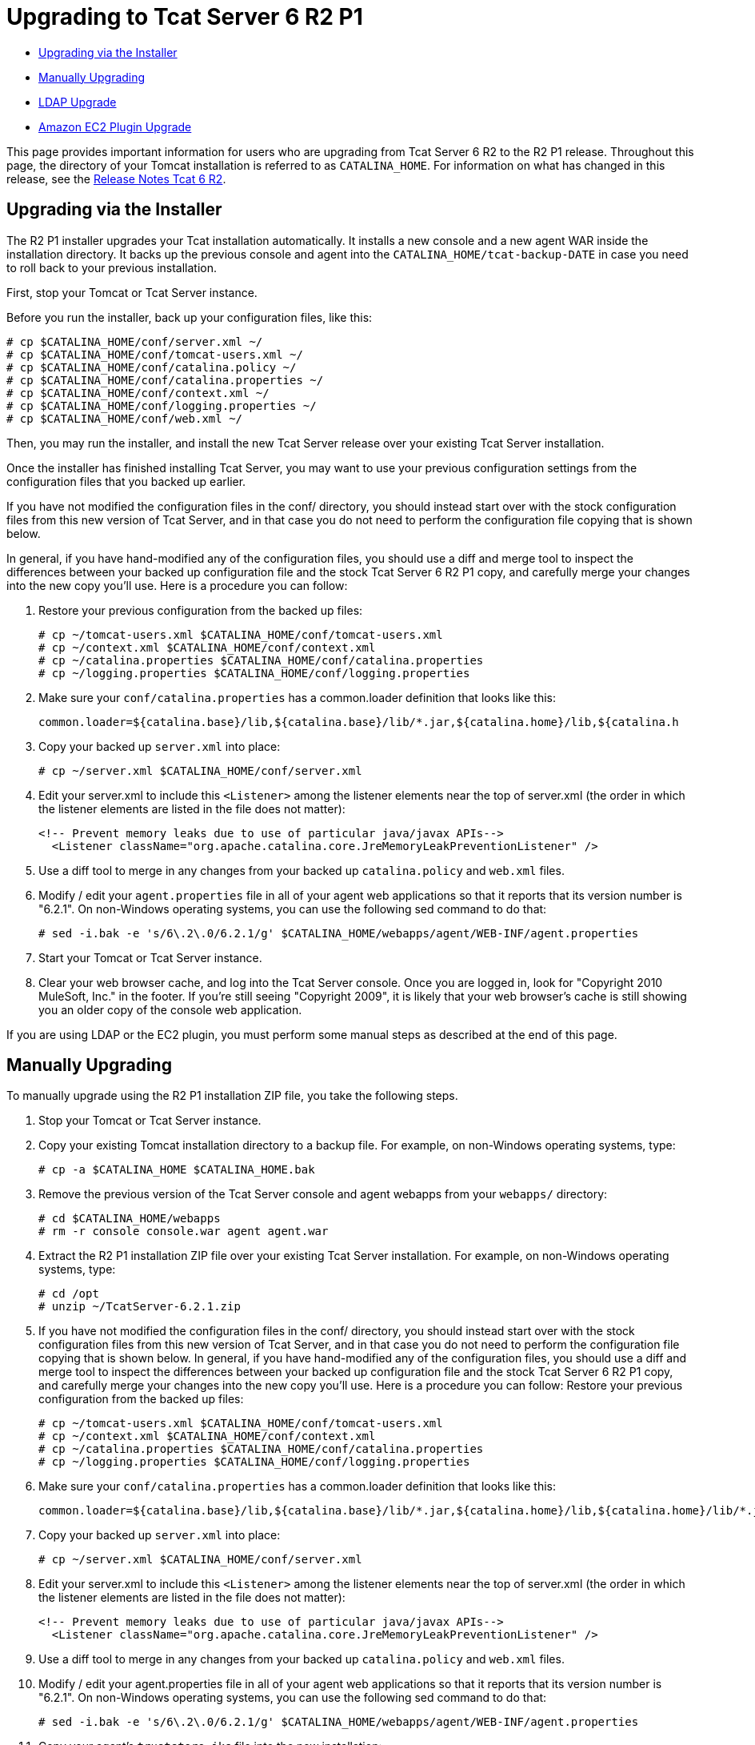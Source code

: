 = Upgrading to Tcat Server 6 R2 P1

* link:#UpgradingtoTcatServer6R2P1-UpgradingviatheInstaller[Upgrading via the Installer]
* link:#UpgradingtoTcatServer6R2P1-ManuallyUpgrading[Manually Upgrading]
* link:#UpgradingtoTcatServer6R2P1-LDAPUpgrade[LDAP Upgrade]
* link:#UpgradingtoTcatServer6R2P1-AmazonEC2PluginUpgrade[Amazon EC2 Plugin Upgrade]

This page provides important information for users who are upgrading from Tcat Server 6 R2 to the R2 P1 release. Throughout this page, the directory of your Tomcat installation is referred to as `CATALINA_HOME`. For information on what has changed in this release, see the link:/docs/display/TCAT/Release+Notes+Tcat+6+R2[Release Notes Tcat 6 R2].

== Upgrading via the Installer

The R2 P1 installer upgrades your Tcat installation automatically. It installs a new console and a new agent WAR inside the installation directory. It backs up the previous console and agent into the `CATALINA_HOME/tcat-backup-DATE` in case you need to roll back to your previous installation.

First, stop your Tomcat or Tcat Server instance.

Before you run the installer, back up your configuration files, like this:

[source]
----
# cp $CATALINA_HOME/conf/server.xml ~/
# cp $CATALINA_HOME/conf/tomcat-users.xml ~/
# cp $CATALINA_HOME/conf/catalina.policy ~/
# cp $CATALINA_HOME/conf/catalina.properties ~/
# cp $CATALINA_HOME/conf/context.xml ~/
# cp $CATALINA_HOME/conf/logging.properties ~/
# cp $CATALINA_HOME/conf/web.xml ~/
----

Then, you may run the installer, and install the new Tcat Server release over your existing Tcat Server installation.

Once the installer has finished installing Tcat Server, you may want to use your previous configuration settings from the configuration files that you backed up earlier.

If you have not modified the configuration files in the conf/ directory, you should instead start over with the stock configuration files from this new version of Tcat Server, and in that case you do not need to perform the configuration file copying that is shown below.

In general, if you have hand-modified any of the configuration files, you should use a diff and merge tool to inspect the differences between your backed up configuration file and the stock Tcat Server 6 R2 P1 copy, and carefully merge your changes into the new copy you'll use. Here is a procedure you can follow:

. Restore your previous configuration from the backed up files:
+

[source]
----
# cp ~/tomcat-users.xml $CATALINA_HOME/conf/tomcat-users.xml
# cp ~/context.xml $CATALINA_HOME/conf/context.xml
# cp ~/catalina.properties $CATALINA_HOME/conf/catalina.properties
# cp ~/logging.properties $CATALINA_HOME/conf/logging.properties
----

. Make sure your `conf/catalina.properties` has a common.loader definition that looks like this:
+

[source]
----
common.loader=${catalina.base}/lib,${catalina.base}/lib/*.jar,${catalina.home}/lib,${catalina.h
----

. Copy your backed up `server.xml` into place:
+

[source]
----
# cp ~/server.xml $CATALINA_HOME/conf/server.xml
----

. Edit your server.xml to include this `<Listener>` among the listener elements near the top of server.xml (the order in which the listener elements are listed in the file does not matter):
+

[source]
----
<!-- Prevent memory leaks due to use of particular java/javax APIs-->
  <Listener className="org.apache.catalina.core.JreMemoryLeakPreventionListener" />
----

. Use a diff tool to merge in any changes from your backed up `catalina.policy` and `web.xml` files.
. Modify / edit your `agent.properties` file in all of your agent web applications so that it reports that its version number is "6.2.1". On non-Windows operating systems, you can use the following sed command to do that:
+

[source]
----
# sed -i.bak -e 's/6\.2\.0/6.2.1/g' $CATALINA_HOME/webapps/agent/WEB-INF/agent.properties
----

. Start your Tomcat or Tcat Server instance.
. Clear your web browser cache, and log into the Tcat Server console. Once you are logged in, look for "Copyright 2010 MuleSoft, Inc." in the footer. If you're still seeing "Copyright 2009", it is likely that your web browser's cache is still showing you an older copy of the console web application.

If you are using LDAP or the EC2 plugin, you must perform some manual steps as described at the end of this page.

== Manually Upgrading

To manually upgrade using the R2 P1 installation ZIP file, you take the following steps.

. Stop your Tomcat or Tcat Server instance.
. Copy your existing Tomcat installation directory to a backup file. For example, on non-Windows operating systems, type:
+

[source]
----
# cp -a $CATALINA_HOME $CATALINA_HOME.bak
----

. Remove the previous version of the Tcat Server console and agent webapps from your `webapps/` directory:
+

[source]
----
# cd $CATALINA_HOME/webapps
# rm -r console console.war agent agent.war
----

. Extract the R2 P1 installation ZIP file over your existing Tcat Server installation. For example, on non-Windows operating systems, type:
+

[source]
----
# cd /opt
# unzip ~/TcatServer-6.2.1.zip
----

. If you have not modified the configuration files in the conf/ directory, you should instead start over with the stock configuration files from this new version of Tcat Server, and in that case you do not need to perform the configuration file copying that is shown below.
In general, if you have hand-modified any of the configuration files, you should use a diff and merge tool to inspect the differences between your backed up configuration file and the stock Tcat Server 6 R2 P1 copy, and carefully merge your changes into the new copy you'll use. Here is a procedure you can follow:
Restore your previous configuration from the backed up files:
+

[source]
----
# cp ~/tomcat-users.xml $CATALINA_HOME/conf/tomcat-users.xml
# cp ~/context.xml $CATALINA_HOME/conf/context.xml
# cp ~/catalina.properties $CATALINA_HOME/conf/catalina.properties
# cp ~/logging.properties $CATALINA_HOME/conf/logging.properties
----

. Make sure your `conf/catalina.properties` has a common.loader definition that looks like this:
+

[source]
----
common.loader=${catalina.base}/lib,${catalina.base}/lib/*.jar,${catalina.home}/lib,${catalina.home}/lib/*.jar
----

. Copy your backed up `server.xml` into place:
+

[source]
----
# cp ~/server.xml $CATALINA_HOME/conf/server.xml
----

. Edit your server.xml to include this `<Listener>` among the listener elements near the top of server.xml (the order in which the listener elements are listed in the file does not matter):
+

[source]
----
<!-- Prevent memory leaks due to use of particular java/javax APIs-->
  <Listener className="org.apache.catalina.core.JreMemoryLeakPreventionListener" />
----

. Use a diff tool to merge in any changes from your backed up `catalina.policy` and `web.xml` files.
. Modify / edit your agent.properties file in all of your agent web applications so that it reports that its version number is "6.2.1". On non-Windows operating systems, you can use the following sed command to do that:
+

[source]
----
# sed -i.bak -e 's/6\.2\.0/6.2.1/g' $CATALINA_HOME/webapps/agent/WEB-INF/agent.properties
----

. Copy your agent's `truststore.jks` file into the new installation:
+

[source]
----
$ cp $CATALINA_HOME.bak/webapps/agent/WEB-INF/truststore.jks CATALINA_HOME/webapps/agent/WEB-INF/
----

. Modify / edit your `agent.properties` file in all of your agent web applications so that it reports that its version number is "6.2.1". On non-Windows operating systems, you can use the following sed command to do that:
+

[source]
----
# sed -i.bak -e 's/6\.2\.0/6.2.1/g' $CATALINA_HOME/webapps/agent/WEB-INF/agent.properties
----

. If your original installation created a directory named `galaxy-data` anywhere other than in the root of your `CATALINA_HOME` directory, move it to the root of your `CATALINA_HOME` directory now. For example:
+

[source]
----
$ mv $CATALINA_HOME/bin/galaxy-data $CATALINA_HOME/galaxy-data
----

. Clear out your `work` and `temp` directories. For example:
+

[source]
----
$ rm -rf $CATALINA_HOME/temp/* $CATALINA_HOME/work/*
----

. Set the proper ownership and group for the runtime tree (you must have superuser privileges to perform this step). For example:
+

[source]
----
# chown -R tomcat:tomcat $CATALINA_HOME
----

. Start your Tomcat or Tcat Server instance.
. Clear your web browser cache, and log into the Tcat Server console. Once you are logged in, look for "Copyright 2010 MuleSoft, Inc." in the footer. If you're still seeing "Copyright 2009", it is likely that your web browser's cache is still showing you an older copy of the console web application.

If you are using LDAP or the Amazon EC2 plugin, see the directions below on how to complete the upgrade.

== LDAP Upgrade

To migrate your previous LDAP configuration file from your backup to the new Tcat Server installation, you must copy the LDAP configuration file to the new installation and then copy the LDAP JAR to the Console webapp.

=== Copy the LDAP Configuration File

If you used the installer to upgrade, you restore your configuration by copying `tcat-backup-DATE/console/WEB-INF/classes/ldap.xml` to the `CATALINA_HOME/webapps/console/WEB-INF/classes` directory. For example, on UNIX, type:

[source]
----
$ cd $CATALINA_HOME
$ cp tcat-backup-DATE/console/WEB-INF/classes/ldap.xml webapps/console/WEB-INF/classes
----

If you upgraded manually, you restore your configuration by copying `webapps/console/WEB-INF/classes/ldap.xml` from your backup file to the `CATALINA_HOME/webapps/console/WEB-INF/classes` directory. For example, on UNIX, type:

[source]
----
$ cd $CATALINA_HOME
$ cp $CATALINA_HOME.bak/webapps/console/WEB-INF/classes/ldap.xml webapps/console/WEB-INF/classes
----

=== Copy the LDAP JAR into the Console Webapp

You must install the new LDAP JAR into the Console webapp as described in link:/docs/display/TCAT/Enabling+Authentication+Through+LDAP[Enabling Authentication Through LDAP].

== Amazon EC2 Plugin Upgrade

The Amazon EC2 plugin for Tcat R1 is not forward compatible with R2. You must download a new version of the plugin and install it by following the link:/docs/display/TCAT/Deploying+to+Amazon+EC2[Amazon EC2 instructions].

